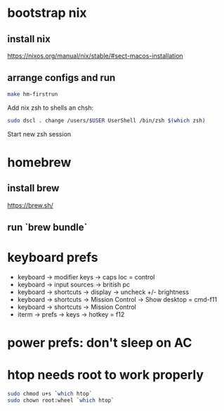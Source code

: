 * bootstrap nix

** install nix
https://nixos.org/manual/nix/stable/#sect-macos-installation

** arrange configs and run
#+begin_src sh
make hm-firstrun
#+end_src

Add nix zsh to shells an chsh:

#+begin_src sh
sudo dscl . change /users/$USER UserShell /bin/zsh $(which zsh)
#+end_src

Start new zsh session


* homebrew
** install brew
https://brew.sh/
** run `brew bundle`

* keyboard prefs
-   keyboard -> modifier keys -> caps loc = control
-   keyboard -> input sources -> british pc
-   keyboard -> shortcuts -> display -> uncheck +/- brightness
-   keyboard -> shortcuts -> Mission Control -> Show desktop = cmd-f11
-   keyboard -> shortcuts -> Mission Control 
-   iterm -> prefs -> keys -> hotkey = f12

* power prefs: don't sleep on AC

* htop needs root to work properly
  #+begin_src sh
    sudo chmod u+s `which htop`
    sudo chown root:wheel `which htop`
  #+end_src
